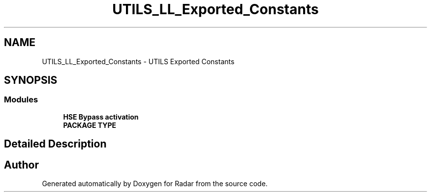 .TH "UTILS_LL_Exported_Constants" 3 "Version 1.0.0" "Radar" \" -*- nroff -*-
.ad l
.nh
.SH NAME
UTILS_LL_Exported_Constants \- UTILS Exported Constants
.SH SYNOPSIS
.br
.PP
.SS "Modules"

.in +1c
.ti -1c
.RI "\fBHSE Bypass activation\fP"
.br
.ti -1c
.RI "\fBPACKAGE TYPE\fP"
.br
.in -1c
.SH "Detailed Description"
.PP 

.SH "Author"
.PP 
Generated automatically by Doxygen for Radar from the source code\&.
